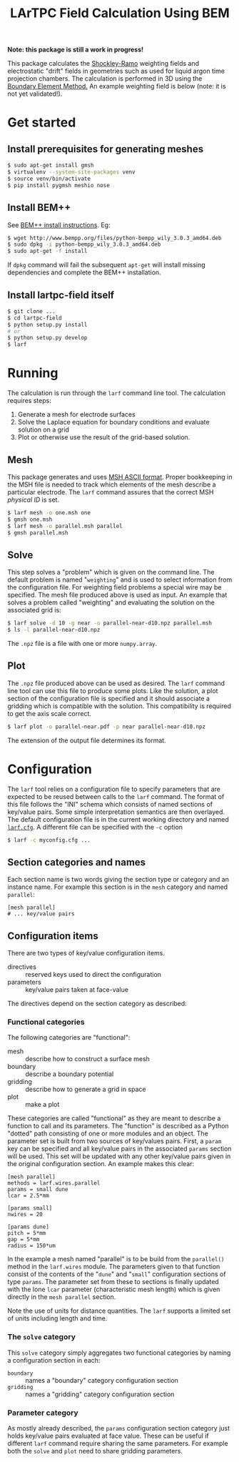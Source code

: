 #+TITLE: LArTPC Field Calculation Using BEM

*Note: this package is still a work in progress!*


This package calculates the [[https://en.wikipedia.org/wiki/Shockley%E2%80%93Ramo_theorem][Shockley-Ramo]] weighting fields and electrostatic "drift" fields in geometries such as used for liquid argon time projection chambers.  The calculation is performed in 3D using the [[https://en.wikipedia.org/wiki/Boundary_element_method][Boundary Element Method.]]  An example weighting field is below (note: it is not yet validated!).

[[./example.png]]

* Get started

** Install prerequisites for generating meshes

#+BEGIN_SRC sh
  $ sudo apt-get install gmsh
  $ virtualenv --system-site-packages venv
  $ source venv/bin/activate
  $ pip install pygmsh meshio nose
#+END_SRC

** Install BEM++

See [[http://www.bempp.org/installation.html][BEM++ install instructions]].  Eg:

#+BEGIN_SRC sh
  $ wget http://www.bempp.org/files/python-bempp_wily_3.0.3_amd64.deb
  $ sudo dpkg -i python-bempp_wily_3.0.3_amd64.deb
  $ sudo apt-get -f install
#+END_SRC

If =dpkg= command will fail the subsequent =apt-get= will install missing dependencies and complete the BEM++ installation.

** Install lartpc-field itself

#+BEGIN_SRC sh
  $ git clone ...
  $ cd lartpc-field
  $ python setup.py install
  # or 
  $ python setup.py develop
  $ larf 
#+END_SRC

* Running

The calculation is run through the =larf= command line tool.  The calculation requires steps:

1. Generate a mesh for electrode surfaces
2. Solve the Laplace equation for boundary conditions and evaluate solution on a grid
3. Plot or otherwise use the result of the grid-based solution.

** Mesh

This package generates and uses [[http://gmsh.info/doc/texinfo/gmsh.html#MSH-ASCII-file-format][MSH ASCII format]].  Proper bookkeeping in the MSH file is needed to track which elements of the mesh describe a particular electrode.  The =larf= command assures that the correct MSH /physical ID/ is set.

#+BEGIN_SRC sh
  $ larf mesh -o one.msh one
  $ gmsh one.msh
  $ larf mesh -o parallel.msh parallel
  $ gmsh parallel.msh
#+END_SRC

** Solve

This step solves a "problem" which is given on the command line.  The default problem is named "=weighting=" and is used to select information from the configuration file.  For weighting field problems a special wire may be specified.  The mesh file produced above is used as input.  An example that solves a problem called "weighting" and evaluating the solution on the associated grid is:

#+BEGIN_SRC sh
  $ larf solve -d 10 -g near -o parallel-near-d10.npz parallel.msh
  $ ls -l parallel-near-d10.npz
#+END_SRC

The =.npz= file is a file with one or more =numpy.array=.

** Plot

The =.npz= file produced above can be used as desired.  The =larf= command line tool can use this file to produce some plots.  Like the solution, a plot section of the configuration file is specified and it should associate a gridding which is compatible with the solution.  This compatibility is required to get the axis scale correct.

#+BEGIN_SRC sh
  $ larf plot -o parallel-near.pdf -p near parallel-near-d10.npz
#+END_SRC

The extension of the output file determines its format.

[[./parallel-near.png]]

* Configuration

The =larf= tool relies on a configuration file to specify parameters that are expected to be reused between calls to the =larf= command.  The format of this file follows the "INI" schema which consists of named sections of key/value pairs.  Some simple interpretation semantics are then overlayed.  The default configuration file is in the current working directory and named [[./larf.cfg][=larf.cfg=]].  A different file can be specified with the =-c= option

#+BEGIN_SRC sh
  $ larf -c myconfig.cfg ...
#+END_SRC

** Section categories and names

Each section name is two words giving the section type or category and an instance name.
For example this section is in the =mesh= category and named =parallel=:

#+BEGIN_EXAMPLE
  [mesh parallel]
  # ... key/value pairs
#+END_EXAMPLE

** Configuration items

There are two types of key/value configuration items.  

- directives :: reserved keys used to direct the configuration
- parameters :: key/value pairs taken at face-value

The directives depend on the section category as described:

*** Functional categories

The following categories are "functional":

- mesh :: describe how to construct a surface mesh
- boundary :: describe a boundary potential
- gridding :: describe how to generate a grid in space
- plot :: make a plot

These categories are called "functional" as they are meant to describe a function to call and its parameters.  The "function" is described as a Python "dotted" path consisting of one or more modules and an object.  The parameter set is built from two sources of key/values pairs.  First, a =param= key can be specified and all key/value pairs in the associated =params= section will be used.  This set will be updated with any other key/value pairs given in the original configuration section.  An example makes this clear:

#+BEGIN_EXAMPLE
  [mesh parallel]
  methods = larf.wires.parallel
  params = small dune
  lcar = 2.5*mm                   

  [params small]
  nwires = 20

  [params dune]
  pitch = 5*mm
  gap = 5*mm
  radius = 150*um
#+END_EXAMPLE

In the example a mesh named "parallel" is to be build from the =parallel()= method in the =larf.wires= module.  The parameters given to that function consist of the contents of the "=dune=" and "=small=" configuration sections of type =params=.  The parameter set from these to sections is finally updated with the lone =lcar= parameter (characteristic mesh length) which is given directly in the =mesh parallel= section.

Note the use of units for distance quantities.  The =larf= supports a limited set of units including length and time.  

*** The =solve= category

This =solve= category simply aggregates two functional categories by naming a configuration section in each:

- =boundary= :: names a "boundary" category configuration section
- =gridding= :: names a "gridding" category configuration section

*** Parameter category

As mostly already described, the =params= configuration section category just holds key/value pairs evaluated at face value.  These can be useful if different =larf= command require sharing the same parameters.  For example both the =solve= and =plot= need to share gridding parameters.


